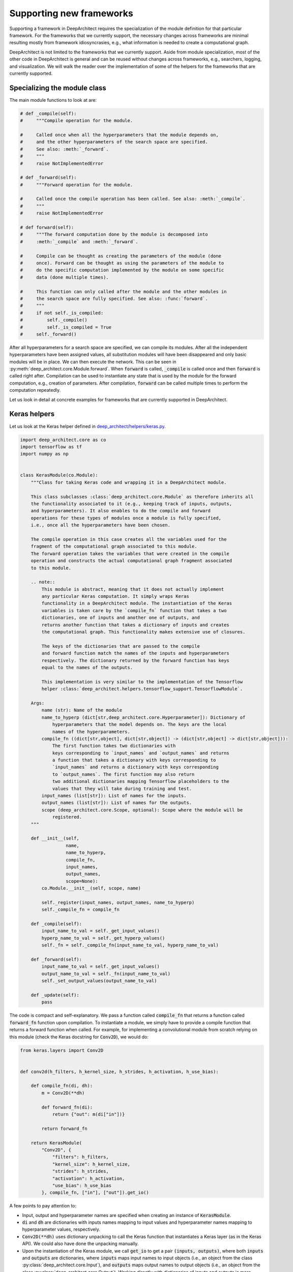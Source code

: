 
Supporting new frameworks
-------------------------

Supporting a framework in DeepArchitect requires the specialization of the module definition for that particular framework. For the frameworks that we currently support, the necessary changes across frameworks are minimal resulting mostly from framework idiosyncrasies, e.g., what information is needed to create a computational graph.

DeepArchitect is not limited to the frameworks that we currently support. Aside from module specialization, most of the other code in DeepArchitect is general and can be reused without changes across frameworks, e.g., searchers, logging, and visualization. We will walk the reader over the implementation of some of the helpers for the frameworks that are currently supported.

Specializing the module class
^^^^^^^^^^^^^^^^^^^^^^^^^^^^^

The main module functions to look at are:

.. code:: python

    # def _compile(self):
    #     """Compile operation for the module.

    #     Called once when all the hyperparameters that the module depends on,
    #     and the other hyperparameters of the search space are specified.
    #     See also: :meth:`_forward`.
    #     """
    #     raise NotImplementedError

    # def _forward(self):
    #     """Forward operation for the module.

    #     Called once the compile operation has been called. See also: :meth:`_compile`.
    #     """
    #     raise NotImplementedError

    # def forward(self):
    #     """The forward computation done by the module is decomposed into
    #     :meth:`_compile` and :meth:`_forward`.

    #     Compile can be thought as creating the parameters of the module (done
    #     once). Forward can be thought as using the parameters of the module to
    #     do the specific computation implemented by the module on some specific
    #     data (done multiple times).

    #     This function can only called after the module and the other modules in
    #     the search space are fully specified. See also: :func:`forward`.
    #     """
    #     if not self._is_compiled:
    #         self._compile()
    #         self._is_compiled = True
    #     self._forward()

After all hyperparameters for a search space are specified, we can compile its modules. After all the independent hyperparameters have been assigned values, all substitution modules will have been disappeared and only basic modules will be in place. We can then execute the network. This can be seen in :py:meth:`deep_architect.core.Module.forward`. When :code:`forward` is called, :code:`_compile` is called once and then :code:`forward` is called right after. Compilation can be used to instantiate any state that is used by the module for the forward computation, e.g., creation of parameters. After compilation, :code:`forward` can be called multiple times to perform the computation repeatedly.

Let us look in detail at concrete examples for frameworks that are currently
supported in DeepArchitect.

Keras helpers
^^^^^^^^^^^^^

Let us look at the Keras helper defined in
`deep_architect/helpers/keras.py <https://github.com/negrinho/deep_architect/blob/master/deep_architect/helpers/keras.py>`_.

.. code:: python

    import deep_architect.core as co
    import tensorflow as tf
    import numpy as np


    class KerasModule(co.Module):
        """Class for taking Keras code and wrapping it in a DeepArchitect module.

        This class subclasses :class:`deep_architect.core.Module` as therefore inherits all
        the functionality associated to it (e.g., keeping track of inputs, outputs,
        and hyperparameters). It also enables to do the compile and forward
        operations for these types of modules once a module is fully specified,
        i.e., once all the hyperparameters have been chosen.

        The compile operation in this case creates all the variables used for the
        fragment of the computational graph associated to this module.
        The forward operation takes the variables that were created in the compile
        operation and constructs the actual computational graph fragment associated
        to this module.

        .. note::
            This module is abstract, meaning that it does not actually implement
            any particular Keras computation. It simply wraps Keras
            functionality in a DeepArchitect module. The instantiation of the Keras
            variables is taken care by the `compile_fn` function that takes a two
            dictionaries, one of inputs and another one of outputs, and
            returns another function that takes a dictionary of inputs and creates
            the computational graph. This functionality makes extensive use of closures.

            The keys of the dictionaries that are passed to the compile
            and forward function match the names of the inputs and hyperparameters
            respectively. The dictionary returned by the forward function has keys
            equal to the names of the outputs.

            This implementation is very similar to the implementation of the Tensorflow
            helper :class:`deep_architect.helpers.tensorflow_support.TensorflowModule`.

        Args:
            name (str): Name of the module
            name_to_hyperp (dict[str,deep_architect.core.Hyperparameter]): Dictionary of
                hyperparameters that the model depends on. The keys are the local
                names of the hyperparameters.
            compile_fn ((dict[str,object], dict[str,object]) -> (dict[str,object] -> dict[str,object])):
                The first function takes two dictionaries with
                keys corresponding to `input_names` and `output_names` and returns
                a function that takes a dictionary with keys corresponding to
                `input_names` and returns a dictionary with keys corresponding
                to `output_names`. The first function may also return
                two additional dictionaries mapping Tensorflow placeholders to the
                values that they will take during training and test.
            input_names (list[str]): List of names for the inputs.
            output_names (list[str]): List of names for the outputs.
            scope (deep_architect.core.Scope, optional): Scope where the module will be
                registered.
        """

        def __init__(self,
                     name,
                     name_to_hyperp,
                     compile_fn,
                     input_names,
                     output_names,
                     scope=None):
            co.Module.__init__(self, scope, name)

            self._register(input_names, output_names, name_to_hyperp)
            self._compile_fn = compile_fn

        def _compile(self):
            input_name_to_val = self._get_input_values()
            hyperp_name_to_val = self._get_hyperp_values()
            self._fn = self._compile_fn(input_name_to_val, hyperp_name_to_val)

        def _forward(self):
            input_name_to_val = self._get_input_values()
            output_name_to_val = self._fn(input_name_to_val)
            self._set_output_values(output_name_to_val)

        def _update(self):
            pass

The code is compact and self-explanatory. We pass a function called :code:`compile_fn` that returns a function called :code:`forward_fn` function upon compilation. To instantiate a module, we simply have to provide a compile function that returns a forward function when called. For example, for implementing a convolutional module from scratch relying on this module (check the Keras docstring for :code:`Conv2D`), we would do:

.. code:: python

    from keras.layers import Conv2D


    def conv2d(h_filters, h_kernel_size, h_strides, h_activation, h_use_bias):

        def compile_fn(di, dh):
            m = Conv2D(**dh)

            def forward_fn(di):
                return {"out": m(di["in"])}

            return forward_fn

        return KerasModule(
            "Conv2D", {
                "filters": h_filters,
                "kernel_size": h_kernel_size,
                "strides": h_strides,
                "activation": h_activation,
                "use_bias": h_use_bias
            }, compile_fn, ["in"], ["out"]).get_io()

A few points to pay attention to:

-   Input, output and hyperparameter names are specified when creating an instance of :code:`KerasModule`.

-   :code:`di` and :code:`dh` are dictionaries with inputs names mapping to input values and hyperparameter names mapping to hyperparameter values, respectively.

-   :code:`Conv2D(**dh)` uses dictionary unpacking to call the Keras function that instantiates a Keras layer (as in the Keras API). We could also have done the unpacking manually.

-   Upon the instantiation of the Keras module, we call :code:`get_io` to get a pair :code:`(inputs, outputs)`, where both :code:`inputs` and :code:`outputs` are dictionaries, where :code:`inputs` maps input names to input objects (i.e., an object from the class :py:class:`deep_architect.core.Input`), and :code:`outputs` maps output names to output objects (i.e., an object from the class :py:class:`deep_architect.core.Output`). Working directly with dictionaries of inputs and outputs is more convenient than working with modules, because we can transparently work with subgraph structures without concerning ourselves about whether they are composed of multiple modules or not.

A minimal example to go from this wrapper code to an instantiated Keras model is:

.. code:: python

    from keras.layers import Input
    import deep_architect.hyperparameters as hp
    import deep_architect.core as co
    from deep_architect.searchers.common import random_specify
    from keras.models import Model

    D = hp.Discrete
    # specifying all the hyperparameters.
    x = Input((32, 32, 3), dtype='float32')
    h_filters = D([32, 64])
    h_kernel_size = D([1, 3, 5])
    h_strides = D([1])
    h_activation = D(['relu', 'sigmoid'])
    h_use_bias = D([0, 1])
    (inputs, outputs) = conv2d(h_filters, h_kernel_size, h_strides, h_activation,
                               h_use_bias)
    random_specify(outputs)
    co.forward({inputs["in"]: x})
    out = outputs["out"].val
    model = Model(inputs=x, outputs=out)
    model.summary()

    import deep_architect.visualization as vi
    vi.draw_graph(outputs, draw_module_hyperparameter_info=False)

As modules with a single input and a single output are common, we defined a few simplified functions that directly work with the Keras definition. The goal of these functions is to reduce boilerplate and provide a more concise workflow. For example, the above function could be expressed in the same way as:

.. code:: python

    import deep_architect.helpers.keras_support as hke


    def conv2d(h_filters, h_kernel_size, h_strides, h_activation, h_use_bias):
        return hke.siso_keras_module_from_keras_layer_fn(
            Conv2D, {
                "filters": h_filters,
                "kernel_size": h_kernel_size,
                "strides": h_strides,
                "activation": h_activation,
                "use_bias": h_use_bias
            })


    (inputs, outputs) = conv2d(h_filters, h_kernel_size, h_strides, h_activation,
                               h_use_bias)
    co.forward({inputs["in"]: x})
    out = outputs["out"].val
    model = Model(inputs=x, outputs=out)
    model.summary()
    vi.draw_graph(outputs, draw_module_hyperparameter_info=False)

We refer the reader to `deep_architect.helpers.keras_support <https://github.com/negrinho/deep_architect/blob/master/deep_architect/helpers/keras.py>`__ if the reader wishes to inspect the implementation of this function and how does it fit with the previous definition for a Keras module. These functions require minimal additional code. These auxiliary functions are convenient to reduce boilerplate for some of the most common use cases. As we have seen, it is possible to express everything that we need using :code:`KerasModule`, with the other functions used for convenience for common specific cases.

Calls to :py:func:`deep_architect.core.forward` call the individual module forward and compile functions as defined in :code:`KerasModule` and passed as argument during the instantiation. We invite the reader to inspect :py:func:`deep_architect.core.forward` (found `here <https://github.com/negrinho/deep_architect/blob/master/deep_architect/core.py>`__) to understand how it is implemented using graph traversal. This is sufficient to specialize the general module code in :py:mod:`deep_architect.core` to support basic modules from Keras.

Pytorch helpers
^^^^^^^^^^^^^^^

The reader may think that Pytorch does not fit well in our framework due to being a dynamic framework where the graph used for back propagation is defined for each instance, i.e., defined by run, rather than static (as it is the case of Keras) where the graph is defined upfront and used across instances. Static versus dynamic is not an important distinction for architecture search in DeepArchitect. For example, we can search over computational elements that are used dynamically by the model, e.g., a recurrent cell.

Let us quickly walk through the DeepArchitect module specialization for PyTorch. We omit the docstring due to the similarity with the one for :code:`KerasModule.forward`.

.. code:: python

    class PyTorchModule(co.Module):

        def __init__(self,
                     name,
                     name_to_hyperp,
                     compile_fn,
                     input_names,
                     output_names,
                     scope=None):
            co.Module.__init__(self, scope, name)
            self._register(input_names, output_names, name_to_hyperp)
            self._compile_fn = compile_fn

        def _compile(self):
            input_name_to_val = self._get_input_values()
            hyperp_name_to_val = self._get_hyperp_values()
            self._fn, self.pyth_modules = self._compile_fn(input_name_to_val,
                                                           hyperp_name_to_val)
            for pyth_m in self.pyth_modules:
                assert isinstance(pyth_m, nn.Module)

        def _forward(self):
            input_name_to_val = self._get_input_values()
            output_name_to_val = self._fn(input_name_to_val)
            self._set_output_values(output_name_to_val)

        def _update(self):
            pass

We can see that the implementation for PyTorch is essentially the same as the one for Keras. The main difference is that the compile_fn function that returns both :code:`forward_fn` and the list of Pytorch modules (as in :code:`nn.Module`) that have been used in the computation. This list is used to keep track of which Pytorch modules are used by the DeepArchitect module. For example, this is necessary to move them to the GPU or CPU, or get their parameters. Changes from Tensorflow to Pytorch are mainly a result of the differences in how these two frameworks declare computational graphs.

.. code:: python

    import deep_architect.helpers.pytorch_support as hpy


    def conv2d(h_filters, h_kernel_size, h_strides, h_activation, h_use_bias):

        def compile_fn(di, dh):
            m = Conv2D(**dh)

            def forward_fn(di):
                return {"out": m(di["in"])}

            return forward_fn

        return PyTorchModule(
            "Conv2D", {
                "filters": h_filters,
                "kernel_size": h_kernel_size,
                "strides": h_strides,
                "activation": h_activation,
                "use_bias": h_use_bias
            }, compile_fn, ["in"], ["out"]).get_io()


    def conv2d_pytorch(h_filters, h_kernel_size, h_strides, h_activation,
                       h_use_bias):
        return hpy.siso_pytorch_module_from_pytorch_layer_fn(
            Conv2D, {
                "filters": h_filters,
                "kernel_size": h_kernel_size,
                "strides": h_strides,
                "activation": h_activation,
                "use_bias": h_use_bias
            })

Concluding remarks
^^^^^^^^^^^^^^^^^^

DeepArchitect is not limited to deep learning frameworks---any domain that for which we can define notions of compile and forward (or potentially, other operations) as they were discussed above can be supported. Another aspect to keep in mind is that there is not a need for all the modules of the computational graph to be in the same domains (e.g., a preprocessing component followed by the actual graph propagation).

We showcased support for both static (Keras) and dynamic deep learning (PyTorch) frameworks. The notions of basic modules, substitution modules, independent hyperparameters, and dependent hyperparameters are general and can be used across a large range of settings (e.g., scikit-learn or data augmentation pipelines). We leave the consideration of other frameworks (deep learning or otherwise) to the reader.
